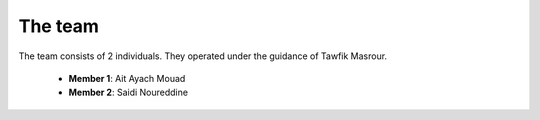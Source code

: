 The team
======================================

The team consists of 2 individuals. They operated under the guidance of Tawfik Masrour.


    - **Member 1**: Ait Ayach Mouad |linkedin_mouad|
    - **Member 2**: Saidi Noureddine |linkedin_saidi|


.. |linkedin_mouad| image:: ../images/LinkedIn_Logo.jpeg
    :width: 16
    :height: 16
    :target: https://www.linkedin.com/in/mouad-ait-ayach-274aa6206/

.. |linkedin_saidi| image:: ../images/LinkedIn_Logo.jpeg
    :width: 16
    :height: 16
    :target: https://www.linkedin.com/in/noureddine-saidi-42ba3a247/
